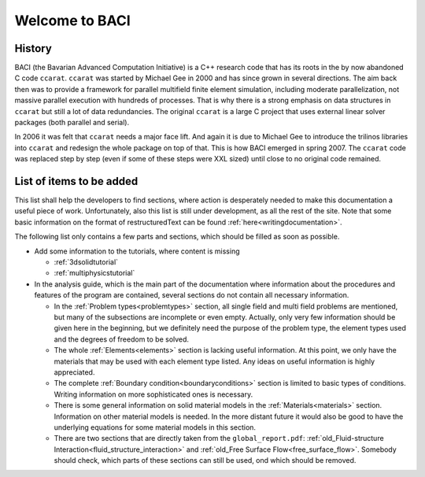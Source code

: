 .. _WelcomeToBACI:

===============
Welcome to BACI
===============

History
-------

BACI (the Bavarian Advanced Computation Initiative) is a C++ research code that has its roots in the by now abandoned C
code ``ccarat``. ``ccarat`` was started by Michael Gee in 2000 and has
since grown in several directions. The aim back then was to provide a
framework for parallel multifield finite element simulation, including 
moderate parallelization, not massive parallel execution with hundreds of processes. 
That is why there is a strong emphasis on data structures in ``ccarat`` 
but still a lot of data redundancies. 
The original ``ccarat`` is a large C project that uses
external linear solver packages (both parallel and serial).

In 2006 it was felt that ``ccarat`` needs a major face lift. And again
it is due to Michael Gee to introduce the trilinos libraries into
``ccarat`` and redesign the whole package on top of that. This is how
BACI emerged in spring 2007. The ``ccarat`` code was replaced step by step (even if
some of these steps were XXL sized) until close to no original code
remained.


.. _items-to-be-added:

List of items to be added
--------------------------

This list shall help the developers to find sections,
where action is desperately needed to make this documentation a useful piece of work.
Unfortunately, also this list is still under development, as all the rest of the site.
Note that some basic information on the format of restructuredText can be found :ref:`here<writingdocumentation>`.

The following list only contains a few parts and sections, which should be filled as soon as possible.

- Add some information to the tutorials, where content is missing

  - :ref:`3dsolidtutorial`
  - :ref:`multiphysicstutorial`

- In the analysis guide, which is the main part of the documentation where information about the procedures and features of the program are contained,
  several sections do not contain all necessary information.

  - In the :ref:`Problem types<problemtypes>` section, all single field and multi field problems are mentioned,
    but many of the subsections are incomplete or even empty. Actually, only very few information should be given here in the beginning,
    but we definitely need the purpose of the problem type, the element types used and the degrees of freedom to be solved.

  - The whole :ref:`Elements<elements>` section is lacking useful information.
    At this point, we only have the materials that may be used with each element type listed.
    Any ideas on useful information is highly appreciated.

  - The complete :ref:`Boundary condition<boundaryconditions>` section is limited to basic types of conditions.
    Writing information on more sophisticated ones is necessary.

  - There is some general information on solid material models in the :ref:`Materials<materials>` section.
    Information on other material models is needed.
    In the more distant future it would also be good to have the underlying equations for some material models in this section.

  - There are two sections that are directly taken from the ``global_report.pdf``:
    :ref:`old_Fluid-structure Interaction<fluid_structure_interaction>` and :ref:`old_Free Surface Flow<free_surface_flow>`.
    Somebody should check, which parts of these sections can still be used, ond which should be removed.


